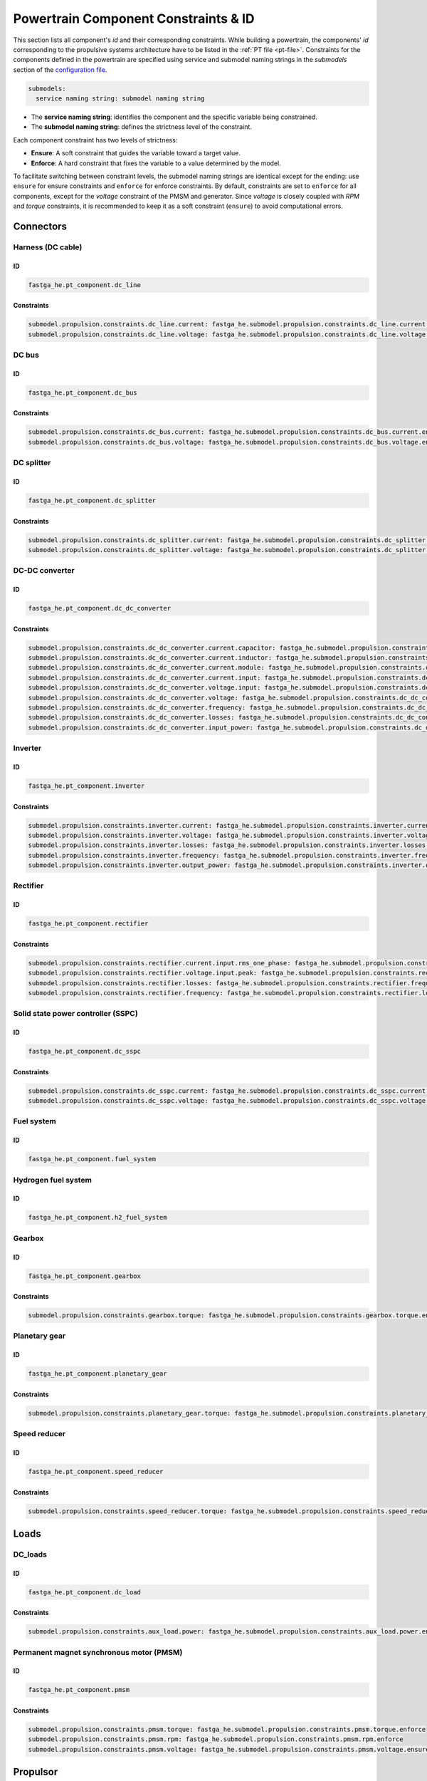 .. _constraint-id:

=====================================
Powertrain Component Constraints & ID
=====================================
This section lists all component's `id` and their corresponding constraints. While building a powertrain, the components'
`id` corresponding to the propulsive systems architecture have to be listed in the :ref:`PT file <pt-file>`. Constraints for the components defined in the powertrain are specified using service and submodel
naming strings in the `submodels` section of the `configuration file <https://fast-oad.readthedocs.io/en/stable/documentation/usage.html#problem-definition>`_.

.. code:: yaml

    submodels:
      service naming string: submodel naming string

- The **service naming string**:  identifies the component and the specific variable being constrained.
- The **submodel naming string**: defines the strictness level of the constraint.

Each component constraint has two levels of strictness:

- **Ensure**: A soft constraint that guides the variable toward a target value.
- **Enforce**: A hard constraint that fixes the variable to a value determined by the model.

To facilitate switching between constraint levels, the submodel naming strings are identical except for the ending:
use ``ensure`` for ensure constraints and ``enforce`` for enforce constraints. By default, constraints are set to
``enforce`` for all components, except for the `voltage` constraint of the PMSM and generator. Since `voltage` is closely
coupled with `RPM` and `torque` constraints, it is recommended to keep it as a soft constraint (``ensure``) to avoid
computational errors.

**********
Connectors
**********

Harness (DC cable)
==================

ID
**

.. code:: yaml

    fastga_he.pt_component.dc_line

Constraints
***********

.. code:: yaml

    submodel.propulsion.constraints.dc_line.current: fastga_he.submodel.propulsion.constraints.dc_line.current.enforce
    submodel.propulsion.constraints.dc_line.voltage: fastga_he.submodel.propulsion.constraints.dc_line.voltage.enforce

DC bus
======

ID
**

.. code:: yaml

    fastga_he.pt_component.dc_bus

Constraints
***********

.. code:: yaml

    submodel.propulsion.constraints.dc_bus.current: fastga_he.submodel.propulsion.constraints.dc_bus.current.enforce
    submodel.propulsion.constraints.dc_bus.voltage: fastga_he.submodel.propulsion.constraints.dc_bus.voltage.enforce

DC splitter
===========

ID
**

.. code:: yaml

    fastga_he.pt_component.dc_splitter

Constraints
***********

.. code:: yaml

    submodel.propulsion.constraints.dc_splitter.current: fastga_he.submodel.propulsion.constraints.dc_splitter.current.enforce
    submodel.propulsion.constraints.dc_splitter.voltage: fastga_he.submodel.propulsion.constraints.dc_splitter.voltage.enforce

DC-DC converter
===============

ID
**

.. code:: yaml

    fastga_he.pt_component.dc_dc_converter

Constraints
***********

.. code:: yaml

    submodel.propulsion.constraints.dc_dc_converter.current.capacitor: fastga_he.submodel.propulsion.constraints.dc_dc_converter.current.capacitor.enforce
    submodel.propulsion.constraints.dc_dc_converter.current.inductor: fastga_he.submodel.propulsion.constraints.dc_dc_converter.current.inductor.enforce
    submodel.propulsion.constraints.dc_dc_converter.current.module: fastga_he.submodel.propulsion.constraints.dc_dc_converter.current.module.enforce
    submodel.propulsion.constraints.dc_dc_converter.current.input: fastga_he.submodel.propulsion.constraints.dc_dc_converter.current.input.enforce
    submodel.propulsion.constraints.dc_dc_converter.voltage.input: fastga_he.submodel.propulsion.constraints.dc_dc_converter.voltage.input.enforce
    submodel.propulsion.constraints.dc_dc_converter.voltage: fastga_he.submodel.propulsion.constraints.dc_dc_converter.voltage.enforce
    submodel.propulsion.constraints.dc_dc_converter.frequency: fastga_he.submodel.propulsion.constraints.dc_dc_converter.frequency.enforce
    submodel.propulsion.constraints.dc_dc_converter.losses: fastga_he.submodel.propulsion.constraints.dc_dc_converter.losses.enforce
    submodel.propulsion.constraints.dc_dc_converter.input_power: fastga_he.submodel.propulsion.constraints.dc_dc_converter.power.input.enforce

Inverter
========

ID
**

.. code:: yaml

    fastga_he.pt_component.inverter

Constraints
***********

.. code:: yaml

    submodel.propulsion.constraints.inverter.current: fastga_he.submodel.propulsion.constraints.inverter.current.enforce
    submodel.propulsion.constraints.inverter.voltage: fastga_he.submodel.propulsion.constraints.inverter.voltage.enforce
    submodel.propulsion.constraints.inverter.losses: fastga_he.submodel.propulsion.constraints.inverter.losses.enforce
    submodel.propulsion.constraints.inverter.frequency: fastga_he.submodel.propulsion.constraints.inverter.frequency.enforce
    submodel.propulsion.constraints.inverter.output_power: fastga_he.submodel.propulsion.constraints.inverter.output_power.enforce

Rectifier
=========

ID
**

.. code:: yaml

    fastga_he.pt_component.rectifier

Constraints
***********

.. code:: yaml

    submodel.propulsion.constraints.rectifier.current.input.rms_one_phase: fastga_he.submodel.propulsion.constraints.rectifier.current.input.rms_one_phase.enforce
    submodel.propulsion.constraints.rectifier.voltage.input.peak: fastga_he.submodel.propulsion.constraints.rectifier.voltage.input.peak.enforce
    submodel.propulsion.constraints.rectifier.losses: fastga_he.submodel.propulsion.constraints.rectifier.frequency.enforce
    submodel.propulsion.constraints.rectifier.frequency: fastga_he.submodel.propulsion.constraints.rectifier.losses.enforce

Solid state power controller (SSPC)
===================================

ID
**

.. code:: yaml

    fastga_he.pt_component.dc_sspc

Constraints
***********

.. code:: yaml

    submodel.propulsion.constraints.dc_sspc.current: fastga_he.submodel.propulsion.constraints.dc_sspc.current.enforce
    submodel.propulsion.constraints.dc_sspc.voltage: fastga_he.submodel.propulsion.constraints.dc_sspc.voltage.enforce

Fuel system
===========

ID
**

.. code:: yaml

    fastga_he.pt_component.fuel_system


Hydrogen fuel system
====================

ID
**

.. code:: yaml

    fastga_he.pt_component.h2_fuel_system

Gearbox
=======

ID
**

.. code:: yaml

    fastga_he.pt_component.gearbox

Constraints
***********

.. code:: yaml

    submodel.propulsion.constraints.gearbox.torque: fastga_he.submodel.propulsion.constraints.gearbox.torque.enforce

Planetary gear
==============

ID
**

.. code:: yaml

    fastga_he.pt_component.planetary_gear

Constraints
***********

.. code:: yaml

    submodel.propulsion.constraints.planetary_gear.torque: fastga_he.submodel.propulsion.constraints.planetary_gear.torque.enforce

Speed reducer
=============

ID
**

.. code:: yaml

    fastga_he.pt_component.speed_reducer

Constraints
***********

.. code:: yaml

    submodel.propulsion.constraints.speed_reducer.torque: fastga_he.submodel.propulsion.constraints.speed_reducer.torque.enforce

*****
Loads
*****

DC_loads
========

ID
**

.. code:: yaml

    fastga_he.pt_component.dc_load

Constraints
***********

.. code:: yaml

    submodel.propulsion.constraints.aux_load.power: fastga_he.submodel.propulsion.constraints.aux_load.power.enforce

Permanent magnet synchronous motor (PMSM)
==========================================

ID
**

.. code:: yaml

    fastga_he.pt_component.pmsm

Constraints
***********

.. code:: yaml

    submodel.propulsion.constraints.pmsm.torque: fastga_he.submodel.propulsion.constraints.pmsm.torque.enforce
    submodel.propulsion.constraints.pmsm.rpm: fastga_he.submodel.propulsion.constraints.pmsm.rpm.enforce
    submodel.propulsion.constraints.pmsm.voltage: fastga_he.submodel.propulsion.constraints.pmsm.voltage.ensure

*********
Propulsor
*********

Propeller
=========

ID
**

.. code:: yaml

    fastga_he.pt_component.propeller

Constraints
***********

.. code:: yaml

    submodel.propulsion.constraints.propeller.torque: fastga_he.submodel.propulsion.constraints.propeller.torque.enforce
    submodel.propulsion.constraints.propeller.rpm: fastga_he.submodel.propulsion.constraints.propeller.rpm.enforce

*******
Sources
*******

Battery
=======

ID
**

.. code:: yaml

    fastga_he.pt_component.battery_pack

Constraints
***********

.. code:: yaml

    submodel.propulsion.constraints.battery.state_of_charge: fastga_he.submodel.propulsion.constraints.battery.state_of_charge.enforce

Generator
=========

ID
**

.. code:: yaml

    fastga_he.pt_component.generator

Constraints
***********

.. code:: yaml

    submodel.propulsion.constraints.generator.torque: fastga_he.submodel.propulsion.constraints.generator.torque.enforce
    submodel.propulsion.constraints.generator.rpm: fastga_he.submodel.propulsion.constraints.generator.rpm.enforce
    submodel.propulsion.constraints.generator.voltage: fastga_he.submodel.propulsion.constraints.generator.voltage.ensure

Internal combustion Engine (ICE)
================================

ID
**

.. code:: yaml

    fastga_he.pt_component.internal_combustion_engine

Constraints
***********

.. code:: yaml

    submodel.propulsion.constraints.ice.sea_level_power: fastga_he.submodel.propulsion.constraints.ice.sea_level_power.enforce

High RPM ICE
============

ID
**

.. code:: yaml

    fastga_he.pt_component.internal_combustion_engine_high_rpm

Constraints
***********

.. code:: yaml

    submodel.propulsion.constraints.high_rpm.ice.sea_level_power: fastga_he.submodel.propulsion.constraints.high_rpm_ice.sea_level_power.enforce

Proton-exchange membrane fuel cell (PEMFC)
==========================================

ID
**

.. code:: yaml

    fastga_he.pt_component.pemfc_stack

Constraints
***********

.. code:: yaml

    submodel.propulsion.constraints.pemfc.effective_area: fastga_he.submodel.propulsion.constraints.pemfc_stack.effective_area.enforce
    submodel.propulsion.constraints.pemfc.power: fastga_he.submodel.propulsion.constraints.pemfc_stack.power.enforce

Simple turbo generator
======================

ID
**

.. code:: yaml

    fastga_he.pt_component.turbo_generator_simple

Constraints
***********

.. code:: yaml

    submodel.propulsion.constraints.turbo_generator.power: fastga_he.submodel.propulsion.constraints.turbo_generator.power.enforce

Turboshaft
==========

ID
**

.. code:: yaml

    fastga_he.pt_component.turboshaft

Constraints
***********

.. code:: yaml

    submodel.propulsion.constraints.turboshaft.rated_power: fastga_he.submodel.propulsion.constraints.turboshaft.rated_power.enforce

*****
Tanks
*****

Fuel tank
=========

ID
**

.. code:: yaml

    fastga_he.pt_component.fuel_tank

Constraints
***********

.. code:: yaml

    submodel.propulsion.constraints.fuel_tank.capacity: fastga_he.submodel.propulsion.constraints.fuel_tank.capacity.enforce

Gaseous hydrogen tank
=====================

ID
**

.. code:: yaml

    fastga_he.pt_component.gaseous_hydrogen_tank

Constraints
***********

.. code:: yaml

    submodel.propulsion.constraints.gaseous_hydrogen_tank.capacity: fastga_he.submodel.propulsion.constraints.gaseous_hydrogen_tank.capacity.enforce
